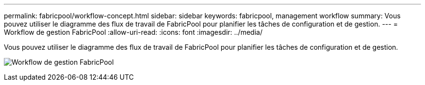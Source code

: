 ---
permalink: fabricpool/workflow-concept.html 
sidebar: sidebar 
keywords: fabricpool, management workflow 
summary: Vous pouvez utiliser le diagramme des flux de travail de FabricPool pour planifier les tâches de configuration et de gestion. 
---
= Workflow de gestion FabricPool
:allow-uri-read: 
:icons: font
:imagesdir: ../media/


[role="lead"]
Vous pouvez utiliser le diagramme des flux de travail de FabricPool pour planifier les tâches de configuration et de gestion.

image:fabricpool-management-workflow.gif["Workflow de gestion FabricPool"]
